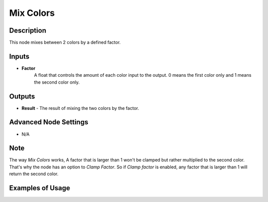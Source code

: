 Mix Colors
==========

Description
-----------
This node mixes between 2 colors by a defined factor.

.. image:: images/mix_colors_node.png
   :width: 160pt

Inputs
------

- **Factor**
    A float that controls the amount of each color input to the output.
    0 means the first color only and 1 means the second color only.


Outputs
-------

- **Result** - The result of mixing the two colors by the factor.

Advanced Node Settings
----------------------

- N/A

Note
----

The way *Mix Colors* works, A factor that is larger than 1 won't be clamped
but rather multiplied to the second color. That's why the node has an option to
*Clamp Factor*. So if *Clamp factor* is enabled, any factor that is larger than
1 will return the second color.

Examples of Usage
-----------------

.. image:: gifs/mix_colors_node_example.gif
